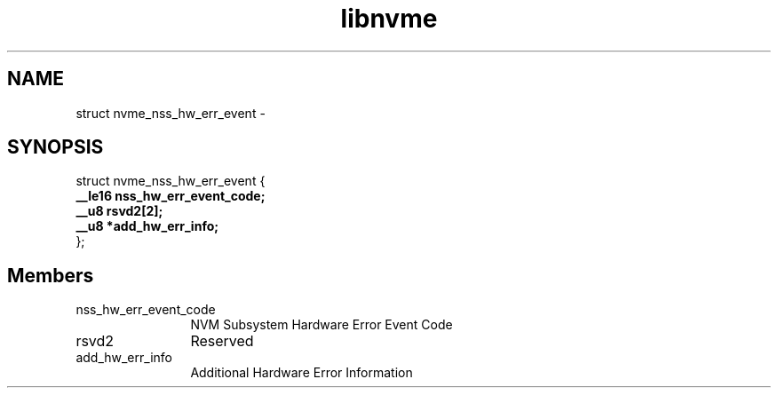 .TH "libnvme" 9 "struct nvme_nss_hw_err_event" "March 2022" "API Manual" LINUX
.SH NAME
struct nvme_nss_hw_err_event \- 
.SH SYNOPSIS
struct nvme_nss_hw_err_event {
.br
.BI "    __le16 nss_hw_err_event_code;"
.br
.BI "    __u8 rsvd2[2];"
.br
.BI "    __u8 *add_hw_err_info;"
.br
.BI "
};
.br

.SH Members
.IP "nss_hw_err_event_code" 12
NVM Subsystem Hardware Error Event Code
.IP "rsvd2" 12
Reserved
.IP "add_hw_err_info" 12
Additional Hardware Error Information
